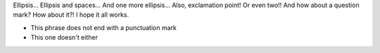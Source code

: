 Ellipsis... Ellipsis and spaces...    And one more ellipsis... Also, exclamation point! Or even two!! And how about a question mark? How about it?! I hope it all works.

- This phrase does not end with a punctuation mark
- This one doesn't either